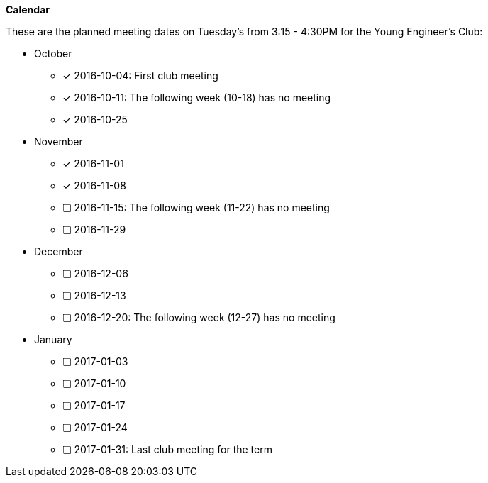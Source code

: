 *Calendar*

These are the planned meeting dates on Tuesday's from 3:15 - 4:30PM for the
Young Engineer's Club:

* October
- [*] 2016-10-04: First club meeting
- [*] 2016-10-11: The following week (10-18) has no meeting
- [*] 2016-10-25

* November
- [*] 2016-11-01
- [*] 2016-11-08
- [ ] 2016-11-15: The following week (11-22) has no meeting
- [ ] 2016-11-29

* December
- [ ] 2016-12-06
- [ ] 2016-12-13
- [ ] 2016-12-20: The following week (12-27) has no meeting

* January
- [ ] 2017-01-03
- [ ] 2017-01-10
- [ ] 2017-01-17
- [ ] 2017-01-24
- [ ] 2017-01-31: Last club meeting for the term
